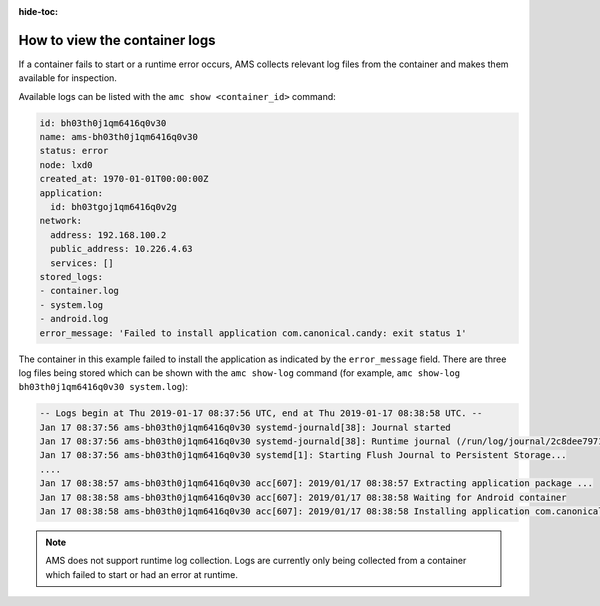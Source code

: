 :hide-toc:

.. _howto_container_logs:

==============================
How to view the container logs
==============================

If a container fails to start or a runtime error occurs, AMS collects
relevant log files from the container and makes them available for
inspection.

Available logs can be listed with the ``amc show <container_id>``
command:

.. code:: bash

   id: bh03th0j1qm6416q0v30
   name: ams-bh03th0j1qm6416q0v30
   status: error
   node: lxd0
   created_at: 1970-01-01T00:00:00Z
   application:
     id: bh03tgoj1qm6416q0v2g
   network:
     address: 192.168.100.2
     public_address: 10.226.4.63
     services: []
   stored_logs:
   - container.log
   - system.log
   - android.log
   error_message: 'Failed to install application com.canonical.candy: exit status 1'

The container in this example failed to install the application as
indicated by the ``error_message`` field. There are three log files
being stored which can be shown with the ``amc show-log`` command (for
example, ``amc show-log bh03th0j1qm6416q0v30 system.log``):

.. code:: bash

   -- Logs begin at Thu 2019-01-17 08:37:56 UTC, end at Thu 2019-01-17 08:38:58 UTC. --
   Jan 17 08:37:56 ams-bh03th0j1qm6416q0v30 systemd-journald[38]: Journal started
   Jan 17 08:37:56 ams-bh03th0j1qm6416q0v30 systemd-journald[38]: Runtime journal (/run/log/journal/2c8dee797148423b8f8987009ee28eab) is 8.0M, max 99.6M, 91.6M free.
   Jan 17 08:37:56 ams-bh03th0j1qm6416q0v30 systemd[1]: Starting Flush Journal to Persistent Storage...
   ....
   Jan 17 08:38:57 ams-bh03th0j1qm6416q0v30 acc[607]: 2019/01/17 08:38:57 Extracting application package ...
   Jan 17 08:38:58 ams-bh03th0j1qm6416q0v30 acc[607]: 2019/01/17 08:38:58 Waiting for Android container
   Jan 17 08:38:58 ams-bh03th0j1qm6416q0v30 acc[607]: 2019/01/17 08:38:58 Installing application com.canonical.candy from app.apk ...

.. note::
   AMS does not support runtime log
   collection. Logs are currently only being collected from a container
   which failed to start or had an error at runtime.
